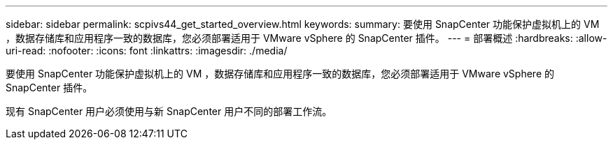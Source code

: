 ---
sidebar: sidebar 
permalink: scpivs44_get_started_overview.html 
keywords:  
summary: 要使用 SnapCenter 功能保护虚拟机上的 VM ，数据存储库和应用程序一致的数据库，您必须部署适用于 VMware vSphere 的 SnapCenter 插件。 
---
= 部署概述
:hardbreaks:
:allow-uri-read: 
:nofooter: 
:icons: font
:linkattrs: 
:imagesdir: ./media/


要使用 SnapCenter 功能保护虚拟机上的 VM ，数据存储库和应用程序一致的数据库，您必须部署适用于 VMware vSphere 的 SnapCenter 插件。

现有 SnapCenter 用户必须使用与新 SnapCenter 用户不同的部署工作流。
